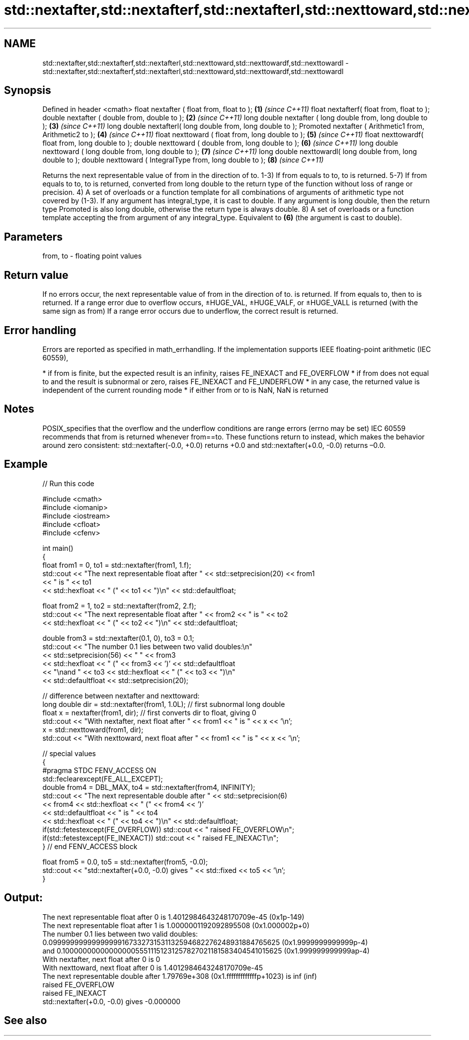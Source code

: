 .TH std::nextafter,std::nextafterf,std::nextafterl,std::nexttoward,std::nexttowardf,std::nexttowardl 3 "2020.03.24" "http://cppreference.com" "C++ Standard Libary"
.SH NAME
std::nextafter,std::nextafterf,std::nextafterl,std::nexttoward,std::nexttowardf,std::nexttowardl \- std::nextafter,std::nextafterf,std::nextafterl,std::nexttoward,std::nexttowardf,std::nexttowardl

.SH Synopsis

Defined in header <cmath>
float nextafter ( float from, float to );                    \fB(1)\fP \fI(since C++11)\fP
float nextafterf( float from, float to );
double nextafter ( double from, double to );                 \fB(2)\fP \fI(since C++11)\fP
long double nextafter ( long double from, long double to );  \fB(3)\fP \fI(since C++11)\fP
long double nextafterl( long double from, long double to );
Promoted nextafter ( Arithmetic1 from, Arithmetic2 to );     \fB(4)\fP \fI(since C++11)\fP
float nexttoward ( float from, long double to );             \fB(5)\fP \fI(since C++11)\fP
float nexttowardf( float from, long double to );
double nexttoward ( double from, long double to );           \fB(6)\fP \fI(since C++11)\fP
long double nexttoward ( long double from, long double to ); \fB(7)\fP \fI(since C++11)\fP
long double nexttowardl( long double from, long double to );
double nexttoward ( IntegralType from, long double to );     \fB(8)\fP \fI(since C++11)\fP

Returns the next representable value of from in the direction of to.
1-3) If from equals to to, to is returned.
5-7) If from equals to to, to is returned, converted from long double to the return type of the function without loss of range or precision.
4) A set of overloads or a function template for all combinations of arguments of arithmetic type not covered by (1-3). If any argument has integral_type, it is cast to double. If any argument is long double, then the return type Promoted is also long double, otherwise the return type is always double.
8) A set of overloads or a function template accepting the from argument of any integral_type. Equivalent to \fB(6)\fP (the argument is cast to double).

.SH Parameters


from, to - floating point values


.SH Return value

If no errors occur, the next representable value of from in the direction of to. is returned. If from equals to, then to is returned.
If a range error due to overflow occurs, ±HUGE_VAL, ±HUGE_VALF, or ±HUGE_VALL is returned (with the same sign as from)
If a range error occurs due to underflow, the correct result is returned.

.SH Error handling

Errors are reported as specified in math_errhandling.
If the implementation supports IEEE floating-point arithmetic (IEC 60559),

* if from is finite, but the expected result is an infinity, raises FE_INEXACT and FE_OVERFLOW
* if from does not equal to and the result is subnormal or zero, raises FE_INEXACT and FE_UNDERFLOW
* in any case, the returned value is independent of the current rounding mode
* if either from or to is NaN, NaN is returned


.SH Notes

POSIX_specifies that the overflow and the underflow conditions are range errors (errno may be set)
IEC 60559 recommends that from is returned whenever from==to. These functions return to instead, which makes the behavior around zero consistent: std::nextafter(-0.0, +0.0) returns +0.0 and std::nextafter(+0.0, -0.0) returns –0.0.

.SH Example


// Run this code

  #include <cmath>
  #include <iomanip>
  #include <iostream>
  #include <cfloat>
  #include <cfenv>

  int main()
  {
      float from1 = 0, to1 = std::nextafter(from1, 1.f);
      std::cout << "The next representable float after " << std::setprecision(20) << from1
                << " is " << to1
                << std::hexfloat << " (" << to1 << ")\\n" << std::defaultfloat;

      float from2 = 1, to2 = std::nextafter(from2, 2.f);
      std::cout << "The next representable float after " << from2 << " is " << to2
                << std::hexfloat << " (" << to2 << ")\\n" << std::defaultfloat;

      double from3 = std::nextafter(0.1, 0), to3 = 0.1;
      std::cout << "The number 0.1 lies between two valid doubles:\\n"
                << std::setprecision(56) << "    " << from3
                << std::hexfloat << " (" << from3 << ')' << std::defaultfloat
                << "\\nand " << to3 << std::hexfloat << " (" << to3 << ")\\n"
                << std::defaultfloat << std::setprecision(20);

      // difference between nextafter and nexttoward:
      long double dir = std::nextafter(from1, 1.0L); // first subnormal long double
      float x = nextafter(from1, dir); // first converts dir to float, giving 0
      std::cout << "With nextafter, next float after " << from1 << " is " << x << '\\n';
      x = std::nexttoward(from1, dir);
      std::cout << "With nexttoward, next float after " << from1 << " is " << x << '\\n';

      // special values
      {
          #pragma STDC FENV_ACCESS ON
          std::feclearexcept(FE_ALL_EXCEPT);
          double from4 = DBL_MAX, to4 = std::nextafter(from4, INFINITY);
          std::cout << "The next representable double after " << std::setprecision(6)
                    << from4 << std::hexfloat << " (" << from4 << ')'
                    << std::defaultfloat << " is " << to4
                    << std::hexfloat << " (" << to4 << ")\\n" << std::defaultfloat;
          if(std::fetestexcept(FE_OVERFLOW)) std::cout << "   raised FE_OVERFLOW\\n";
          if(std::fetestexcept(FE_INEXACT)) std::cout << "   raised FE_INEXACT\\n";
      } // end FENV_ACCESS block

      float from5 = 0.0, to5 = std::nextafter(from5, -0.0);
      std::cout << "std::nextafter(+0.0, -0.0) gives " << std::fixed << to5 << '\\n';
  }

.SH Output:

  The next representable float after 0 is 1.4012984643248170709e-45 (0x1p-149)
  The next representable float after 1 is 1.0000001192092895508 (0x1.000002p+0)
  The number 0.1 lies between two valid doubles:
      0.09999999999999999167332731531132594682276248931884765625 (0x1.9999999999999p-4)
  and 0.1000000000000000055511151231257827021181583404541015625 (0x1.999999999999ap-4)
  With nextafter, next float after 0 is 0
  With nexttoward, next float after 0 is 1.4012984643248170709e-45
  The next representable double after 1.79769e+308 (0x1.fffffffffffffp+1023) is inf (inf)
     raised FE_OVERFLOW
     raised FE_INEXACT
  std::nextafter(+0.0, -0.0) gives -0.000000


.SH See also




